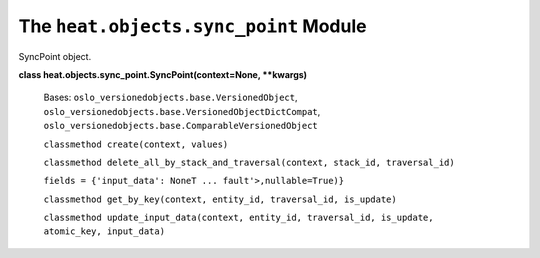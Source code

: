 
The ``heat.objects.sync_point`` Module
======================================

SyncPoint object.

**class heat.objects.sync_point.SyncPoint(context=None, **kwargs)**

   Bases: ``oslo_versionedobjects.base.VersionedObject``,
   ``oslo_versionedobjects.base.VersionedObjectDictCompat``,
   ``oslo_versionedobjects.base.ComparableVersionedObject``

   ``classmethod create(context, values)``

   ``classmethod delete_all_by_stack_and_traversal(context, stack_id,
   traversal_id)``

   ``fields = {'input_data': NoneT ... fault'>,nullable=True)}``

   ``classmethod get_by_key(context, entity_id, traversal_id,
   is_update)``

   ``classmethod update_input_data(context, entity_id, traversal_id,
   is_update, atomic_key, input_data)``
